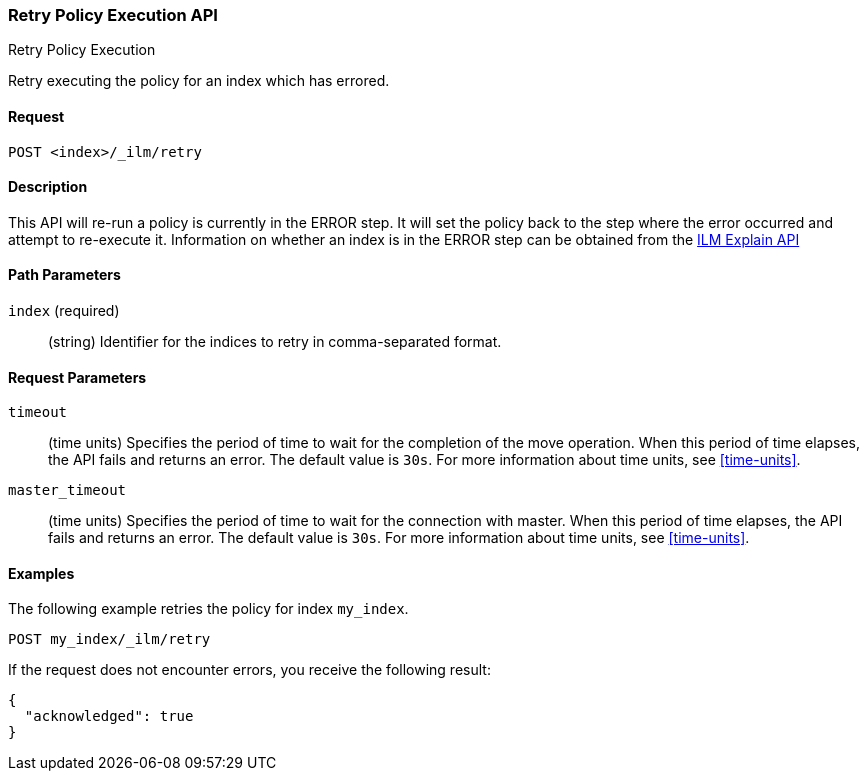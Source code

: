 [role="xpack"]
[testenv="basic"]
[[ilm-put-policy]]
=== Retry Policy Execution API
++++
<titleabbrev>Retry Policy Execution</titleabbrev>
++++

Retry executing the policy for an index which has errored.

==== Request

`POST <index>/_ilm/retry`

==== Description

This API will re-run a policy is currently in the ERROR step. It will set the
policy back to the step where the error occurred and attempt to re-execute it.
Information on whether an index is in the ERROR step can be obtained from the 
<<ilm-explain, ILM Explain API>>

==== Path Parameters

`index` (required)::
  (string) Identifier for the indices to retry in comma-separated format.

==== Request Parameters

`timeout`::
  (time units) Specifies the period of time to wait for the completion of the 
  move operation. When this period of time elapses, the API fails and returns
  an error. The default value is `30s`. For more information about time units, 
  see <<time-units>>.

`master_timeout`::
  (time units) Specifies the period of time to wait for the connection with master.
  When this period of time elapses, the API fails and returns an error.
  The default value is `30s`. For more information about time units, see <<time-units>>.


==== Examples

The following example retries the policy for index `my_index`.

[source,js]
--------------------------------------------------
POST my_index/_ilm/retry
--------------------------------------------------
// NOTCONSOLE

If the request does not encounter errors, you receive the following result:

[source,js]
--------------------------------------------------
{
  "acknowledged": true
}
--------------------------------------------------
// NOTCONSOLE
